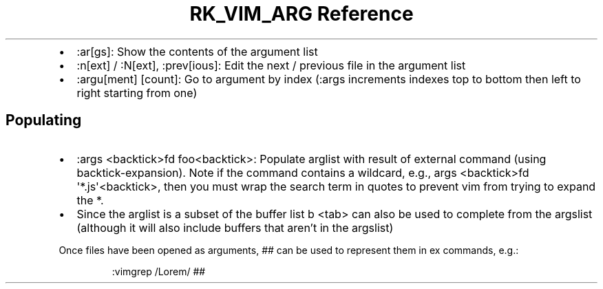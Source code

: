 .\" Automatically generated by Pandoc 3.6.3
.\"
.TH "RK_VIM_ARG Reference" "" "" ""
.IP \[bu] 2
\f[CR]:ar[gs]\f[R]: Show the contents of the argument list
.IP \[bu] 2
\f[CR]:n[ext]\f[R] / \f[CR]:N[ext]\f[R], \f[CR]:prev[ious]\f[R]: Edit
the next / previous file in the argument list
.IP \[bu] 2
\f[CR]:argu[ment] [count]\f[R]: Go to argument by index
(\f[CR]:args\f[R] increments indexes top to bottom then left to right
starting from one)
.SH Populating
.IP \[bu] 2
\f[CR]:args <backtick>fd foo<backtick>\f[R]: Populate \f[CR]arglist\f[R]
with result of external command (using \f[CR]backtick\-expansion\f[R]).
Note if the command contains a wildcard, e.g.,
\f[CR]args <backtick>fd \[aq]*.js\[aq]<backtick>\f[R], then you must
wrap the search term in quotes to prevent \f[CR]vim\f[R] from trying to
expand the \f[CR]*\f[R].
.IP \[bu] 2
Since the \f[CR]arglist\f[R] is a subset of the buffer list
\f[CR]b <tab>\f[R] can also be used to complete from the
\f[CR]argslist\f[R] (although it will also include buffers that
aren\[cq]t in the \f[CR]argslist\f[R])
.PP
Once files have been opened as arguments, \f[CR]##\f[R] can be used to
represent them in \f[CR]ex\f[R] commands, e.g.:
.IP
.EX
:vimgrep /Lorem/ ##
.EE
